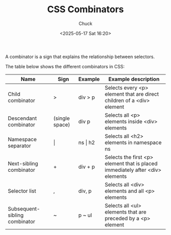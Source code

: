 #+TITLE: CSS Combinators
#+AUTHOR: Chuck
#+DESCRIPTION: A combinator is a sign that explains the relationship between selectors.
#+KEYWORDS: Web, CSS
#+DATE: <2025-05-17 Sat 16:20>

A combinator is a sign that explains the relationship between selectors.

The table below shows the different combinators in CSS:

| Name                          | Sign           | Example     | Example description                                                           |
|-------------------------------+----------------+-------------+-------------------------------------------------------------------------------|
| Child combinator              | >              | div > p     | Selects every <p> element that are direct children of a <div> element         |
| Descendant combinator         | (single space) | div p       | Selects all <p> elements inside <div> elements                                |
| Namespace separator           | \vert          | ns \vert h2 | Selects all <h2> elements in namespace ns                                     |
| Next-sibling combinator       | +              | div + p     | Selects the first <p> element that is placed immediately after <div> elements |
| Selector list                 | ,              | div, p      | Selects all <div> elements and all <p> elements                               |
| Subsequent-sibling combinator | ~              | p ~ ul      | Selects all <ul> elements that are preceded by a <p> element                  |
